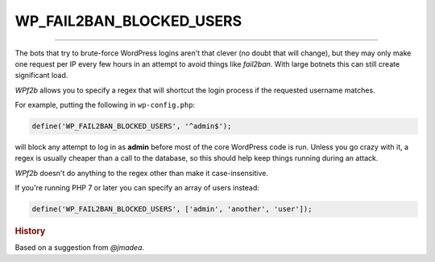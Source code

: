 .. _WP_FAIL2BAN_BLOCKED_USERS:

.. role:: php(code)
  :language: php

WP_FAIL2BAN_BLOCKED_USERS
-------------------------

.. versionadded:: 2.0.0

----

The bots that try to brute-force WordPress logins aren't that clever (no doubt that will change), but they may only make one request per IP every few hours in an attempt to avoid things like `fail2ban`. With large botnets this can still create significant load.

*WPf2b* allows you to specify a regex that will shortcut the login process if the requested username matches.

For example, putting the following in ``wp-config.php``:

.. code-block:: php

	define('WP_FAIL2BAN_BLOCKED_USERS', '^admin$');

will block any attempt to log in as **admin** before most of the core WordPress code is run. Unless you go crazy with it, a regex is usually cheaper than a call to the database, so this should help keep things running during an attack.

*WPf2b* doesn't do anything to the regex other than make it case-insensitive.

If you're running PHP 7 or later you can specify an array of users instead:

.. code-block:: php

	define('WP_FAIL2BAN_BLOCKED_USERS', ['admin', 'another', 'user']);

.. rubric:: History

Based on a suggestion from *@jmadea*.
